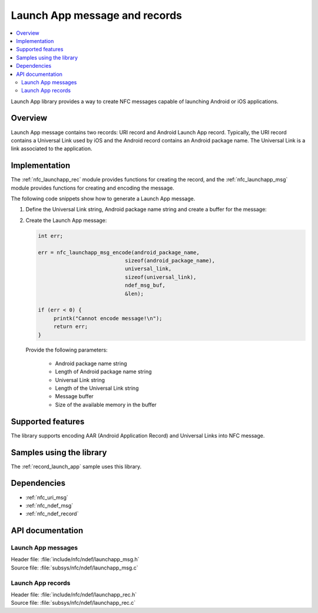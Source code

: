 .. _nfc_launch_app:

Launch App message and records
##############################

.. contents::
   :local:
   :depth: 2

Launch App library provides a way to create NFC messages capable of launching Android or iOS applications.

Overview
********

Launch App message contains two records: URI record and Android Launch App record.
Typically, the URI record contains a Universal Link used by iOS and the Android record contains an Android package name.
The Universal Link is a link associated to the application.

Implementation
**************

The :ref:`nfc_launchapp_rec` module provides functions for creating the record, and the :ref:`nfc_launchapp_msg` module provides functions for creating and encoding the message.

The following code snippets show how to generate a Launch App message.

1. Define the Universal Link string, Android package name string and create a buffer for the message:

   .. literalinclude:: ../../../../../samples/nfc/record_launch_app/src/main.c
       :language: c
       :start-after: include_startingpoint_pkg_def_launchapp_rst
       :end-before: include_endpoint_pkg_def_launchapp_rst

#. Create the Launch App message:

   .. code-block:: c

      int err;

      err = nfc_launchapp_msg_encode(android_package_name,
        			  sizeof(android_package_name),
        			  universal_link,
        			  sizeof(universal_link),
        			  ndef_msg_buf,
        			  &len);

      if (err < 0) {
           printk("Cannot encode message!\n");
           return err;
      }

   Provide the following parameters:

    * Android package name string
    * Length of Android package name string
    * Universal Link string
    * Length of the Universal Link string
    * Message buffer
    * Size of the available memory in the buffer


Supported features
******************
The library supports encoding AAR (Android Application Record) and Universal Links into NFC message.

Samples using the library
*************************

The :ref:`record_launch_app` sample uses this library.

Dependencies
************
* :ref:`nfc_uri_msg`
* :ref:`nfc_ndef_msg`
* :ref:`nfc_ndef_record`

API documentation
*****************

.. _nfc_launchapp_msg:

Launch App messages
===================

| Header file: :file:`include/nfc/ndef/launchapp_msg.h`
| Source file: :file:`subsys/nfc/ndef/launchapp_msg.c`

.. doxygengroup:: nfc_launchapp_msg
   :project: nrf
   :members:

.. _nfc_launchapp_rec:

Launch App records
===================

| Header file: :file:`include/nfc/ndef/launchapp_rec.h`
| Source file: :file:`subsys/nfc/ndef/launchapp_rec.c`

.. doxygengroup:: nfc_launchapp_rec
   :project: nrf
   :members:
